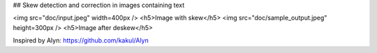 ## Skew detection and correction in images containing text

<img src="doc/input.jpeg" width=400px />
<h5>Image with skew</h5>
<img src="doc/sample_output.jpeg" height=300px />
<h5>Image after deskew</h5>


Inspired by Alyn: https://github.com/kakul/Alyn


